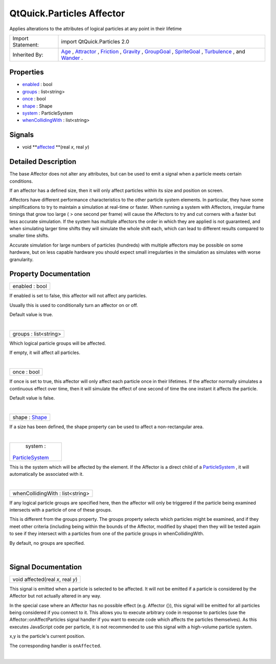 .. _sdk_qtquick_particles_affector:
QtQuick.Particles Affector
==========================

Applies alterations to the attributes of logical particles at any point
in their lifetime

+--------------------------------------+--------------------------------------+
| Import Statement:                    | import QtQuick.Particles 2.0         |
+--------------------------------------+--------------------------------------+
| Inherited By:                        | `Age </sdk/apps/qml/QtQuick/Particle |
|                                      | s.Age/>`_ ,                          |
|                                      | `Attractor </sdk/apps/qml/QtQuick/Pa |
|                                      | rticles.Attractor/>`_ ,              |
|                                      | `Friction </sdk/apps/qml/QtQuick/Par |
|                                      | ticles.Friction/>`_ ,                |
|                                      | `Gravity </sdk/apps/qml/QtQuick/Part |
|                                      | icles.Gravity/>`_ ,                  |
|                                      | `GroupGoal </sdk/apps/qml/QtQuick/Pa |
|                                      | rticles.GroupGoal/>`_ ,              |
|                                      | `SpriteGoal </sdk/apps/qml/QtQuick/P |
|                                      | articles.SpriteGoal/>`_ ,            |
|                                      | `Turbulence </sdk/apps/qml/QtQuick/P |
|                                      | articles.Turbulence/>`_ ,            |
|                                      | and                                  |
|                                      | `Wander </sdk/apps/qml/QtQuick/Parti |
|                                      | cles.Wander/>`_ .                    |
+--------------------------------------+--------------------------------------+

Properties
----------

-  `enabled </sdk/apps/qml/QtQuick/Particles.Affector/_enabled-prop>`_ 
   : bool
-  `groups </sdk/apps/qml/QtQuick/Particles.Affector/_groups-prop>`_ 
   : list<string>
-  `once </sdk/apps/qml/QtQuick/Particles.Affector/_once-prop>`_ 
   : bool
-  `shape </sdk/apps/qml/QtQuick/Particles.Affector/_shape-prop>`_ 
   : Shape
-  `system </sdk/apps/qml/QtQuick/Particles.Affector/_system-prop>`_ 
   : ParticleSystem
-  `whenCollidingWith </sdk/apps/qml/QtQuick/Particles.Affector/_whenCollidingWith-prop>`_ 
   : list<string>

Signals
-------

-  void
   **`affected </sdk/apps/qml/QtQuick/Particles.Affector/#affected-signal>`_ **\ (real
   *x*, real *y*)

Detailed Description
--------------------

The base Affector does not alter any attributes, but can be used to emit
a signal when a particle meets certain conditions.

If an affector has a defined size, then it will only affect particles
within its size and position on screen.

Affectors have different performance characteristics to the other
particle system elements. In particular, they have some simplifications
to try to maintain a simulation at real-time or faster. When running a
system with Affectors, irregular frame timings that grow too large ( >
one second per frame) will cause the Affectors to try and cut corners
with a faster but less accurate simulation. If the system has multiple
affectors the order in which they are applied is not guaranteed, and
when simulating larger time shifts they will simulate the whole shift
each, which can lead to different results compared to smaller time
shifts.

Accurate simulation for large numbers of particles (hundreds) with
multiple affectors may be possible on some hardware, but on less capable
hardware you should expect small irregularties in the simulation as
simulates with worse granularity.

Property Documentation
----------------------

.. _sdk_qtquick_particles_affector_enabled-prop:

+--------------------------------------------------------------------------+
|        \ enabled : bool                                                  |
+--------------------------------------------------------------------------+

If enabled is set to false, this affector will not affect any particles.

Usually this is used to conditionally turn an affector on or off.

Default value is true.

| 

.. _sdk_qtquick_particles_affector_groups-prop:

+--------------------------------------------------------------------------+
|        \ groups : list<string>                                           |
+--------------------------------------------------------------------------+

Which logical particle groups will be affected.

If empty, it will affect all particles.

| 

.. _sdk_qtquick_particles_affector_once-prop:

+--------------------------------------------------------------------------+
|        \ once : bool                                                     |
+--------------------------------------------------------------------------+

If once is set to true, this affector will only affect each particle
once in their lifetimes. If the affector normally simulates a continuous
effect over time, then it will simulate the effect of one second of time
the one instant it affects the particle.

Default value is false.

| 

.. _sdk_qtquick_particles_affector_shape-prop:

+--------------------------------------------------------------------------+
|        \ shape : `Shape </sdk/apps/qml/QtQuick/Particles.Shape/>`_       |
+--------------------------------------------------------------------------+

If a size has been defined, the shape property can be used to affect a
non-rectangular area.

| 

.. _sdk_qtquick_particles_affector_system-prop:

+--------------------------------------------------------------------------+
|        \ system :                                                        |
| `ParticleSystem </sdk/apps/qml/QtQuick/Particles.ParticleSystem/>`_      |
+--------------------------------------------------------------------------+

This is the system which will be affected by the element. If the
Affector is a direct child of a
`ParticleSystem </sdk/apps/qml/QtQuick/Particles.ParticleSystem/>`_ , it
will automatically be associated with it.

| 

.. _sdk_qtquick_particles_affector_whenCollidingWith-prop:

+--------------------------------------------------------------------------+
|        \ whenCollidingWith : list<string>                                |
+--------------------------------------------------------------------------+

If any logical particle groups are specified here, then the affector
will only be triggered if the particle being examined intersects with a
particle of one of these groups.

This is different from the groups property. The groups property selects
which particles might be examined, and if they meet other criteria
(including being within the bounds of the Affector, modified by shape)
then they will be tested again to see if they intersect with a particles
from one of the particle groups in whenCollidingWith.

By default, no groups are specified.

| 

Signal Documentation
--------------------

.. _sdk_qtquick_particles_affector_void affected(real *x*, real *y*)-prop:

+--------------------------------------------------------------------------+
|        \ void affected(real *x*, real *y*)                               |
+--------------------------------------------------------------------------+

This signal is emitted when a particle is selected to be affected. It
will not be emitted if a particle is considered by the Affector but not
actually altered in any way.

In the special case where an Affector has no possible effect (e.g.
Affector {}), this signal will be emitted for all particles being
considered if you connect to it. This allows you to execute arbitrary
code in response to particles (use the Affector::onAffectParticles
signal handler if you want to execute code which affects the particles
themselves). As this executes JavaScript code per particle, it is not
recommended to use this signal with a high-volume particle system.

x,y is the particle's current position.

The corresponding handler is ``onAffected``.

| 
